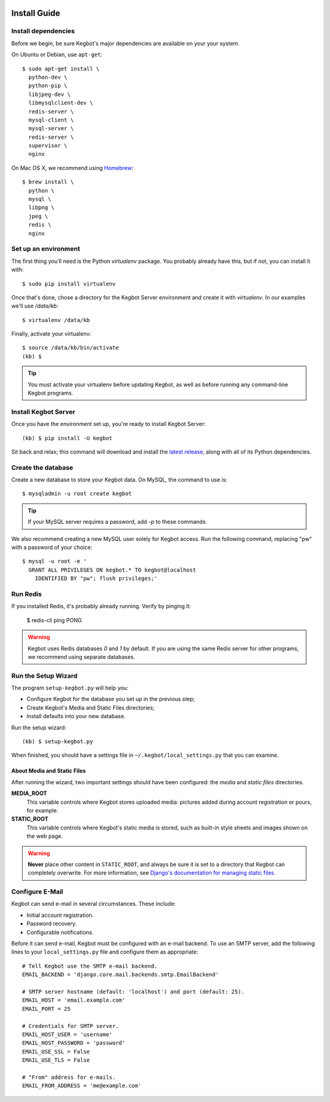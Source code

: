  .. _kegbot-install:

Install Guide
=============

Install dependencies
--------------------

Before we begin, be sure Kegbot's major dependencies are available on your
your system.

On Ubuntu or Debian, use ``apt-get``::

  $ sudo apt-get install \
    python-dev \
    python-pip \
    libjpeg-dev \
    libmysqlclient-dev \
    redis-server \
    mysql-client \
    mysql-server \
    redis-server \
    supervisor \
    nginx


On Mac OS X, we recommend using `Homebrew <http://brew.sh>`_::

  $ brew install \
    python \
    mysql \
    libpng \
    jpeg \
    redis \
    nginx

Set up an environment
---------------------

The first thing you’ll need is the Python `virtualenv` package. You probably
already have this, but if not, you can install it with::

  $ sudo pip install virtualenv

Once that's done, chose a directory for the Kegbot Server environment and
create it with `virtualenv`. In our examples we'll use `/data/kb`::
  
  $ virtualenv /data/kb

Finally, activate your virtualenv::
  
  $ source /data/kb/bin/activate
  (kb) $

.. tip::
  You must activate your virtualenv before updating Kegbot, as well as before
  running any command-line Kegbot programs.


Install Kegbot Server
---------------------

Once you have the environment set up, you're ready to install Kegbot Server::
  
  (kb) $ pip install -U kegbot

Sit back and relax; this command will download and install the
`latest release <https://pypi.python.org/pypi/kegbot>`_, along with all of
its Python dependencies.


Create the database
-------------------

Create a new database to store your Kegbot data.  On MySQL, the command to
use is::
  
  $ mysqladmin -u root create kegbot

.. tip::
  If your MySQL server requires a password, add `-p` to these commands.

We also recommend creating a new MySQL user solely for Kegbot access.  Run the
following command, replacing "pw" with a password of your choice::
  
  $ mysql -u root -e '
    GRANT ALL PRIVILEGES ON kegbot.* TO kegbot@localhost
      IDENTIFIED BY "pw"; flush privileges;'


Run Redis
---------

If you installed Redis, it's probably already running.  Verify by pinging it:
  
  $ redis-cli ping
  PONG

.. warning::
  Kegbot uses Redis databases `0` and `1` by default.  If you are using the
  same Redis server for other programs, we recommend using separate databases.


Run the Setup Wizard
--------------------

The program ``setup-kegbot.py`` will help you:

* Configure Kegbot for the database you set up in the previous step;
* Create Kegbot's Media and Static Files directories;
* Install defaults into your new database.

Run the setup wizard::

  (kb) $ setup-kegbot.py

When finished, you should have a settings file in
``~/.kegbot/local_settings.py`` that you can examine.


About Media and Static Files
~~~~~~~~~~~~~~~~~~~~~~~~~~~~

After running the wizard, two important settings should have been configured:
the *media* and *static files* directories.

**MEDIA_ROOT**
  This variable controls where Kegbot stores uploaded media: pictures added
  during account registration or pours, for example.

**STATIC_ROOT**
  This variable controls where Kegbot's static media is stored, such as built-in
  style sheets and images shown on the web page.

.. warning::
  **Never** place other content in ``STATIC_ROOT``, and always be sure it is set
  to a directory that Kegbot can completely overwrite.  For more information,
  see `Django's documentation for managing static files
  <https://docs.djangoproject.com/en/dev/howto/static-files/>`_.


Configure E-Mail
----------------

Kegbot can send e-mail in several circumstances. These include:

* Initial account registration.
* Password recovery.
* Configurable notifications.

Before it can send e-mail, Kegbot must be configured with an e-mail
backend.  To use an SMTP server, add the following lines to your
``local_settings.py`` file and configure them as appropriate::
  
  # Tell Kegbot use the SMTP e-mail backend.
  EMAIL_BACKEND = 'django.core.mail.backends.smtp.EmailBackend'

  # SMTP server hostname (default: 'localhost') and port (default: 25).
  EMAIL_HOST = 'email.example.com'
  EMAIL_PORT = 25
  
  # Credentials for SMTP server.
  EMAIL_HOST_USER = 'username'
  EMAIL_HOST_PASSWORD = 'password'
  EMAIL_USE_SSL = False
  EMAIL_USE_TLS = False

  # "From" address for e-mails.
  EMAIL_FROM_ADDRESS = 'me@example.com'
